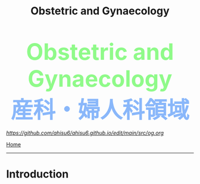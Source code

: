 #+TITLE: Obstetric and Gynaecology

#+BEGIN_EXPORT html
<div style="color: #8ffa89; background-color: transparent; font-weight: bolder; font-size: 60px; text-align: center;">Obstetric and Gynaecology</div>
<div style="color: #89b7fa; background-color: transparent; font-weight: bold; font-size: 60px; text-align: center;">産科・婦人科領域</div>
#+END_EXPORT

[[Edit][https://github.com/ahisu6/ahisu6.github.io/edit/main/src/og.org]]

[[file:./index.org][Home]]
-----

* Introduction
